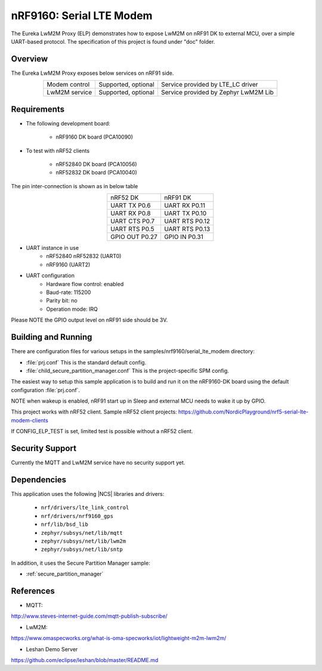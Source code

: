 .. _eureka_lwm2m_proxy	:

nRF9160: Serial LTE Modem
#########################

The Eureka LwM2M Proxy (ELP) demonstrates how to expose LwM2M on nRF91 DK to
external MCU, over a simple UART-based protocol. The specification of this
project is found under "doc" folder.

Overview
********

The Eureka LwM2M Proxy exposes below services on nRF91 side.

.. list-table::
   :align: center

   * - Modem control
     - Supported, optional
     - Service provided by LTE_LC driver
   * - LwM2M service
     - Supported, optional
     - Service provided by Zephyr LwM2M Lib

Requirements
************

* The following development board:

    * nRF9160 DK board (PCA10090)

* To test with nRF52 clients

    * nRF52840 DK board (PCA10056)
    * nRF52832 DK board (PCA10040)

The pin inter-connection is shown as in below table

.. list-table::
   :align: center

   * - nRF52 DK
     - nRF91 DK
   * - UART TX P0.6
     - UART RX P0.11
   * - UART RX P0.8
     - UART TX P0.10
   * - UART CTS P0.7
     - UART RTS P0.12
   * - UART RTS P0.5
     - UART RTS P0.13
   * - GPIO OUT P0.27
     - GPIO IN P0.31

* UART instance in use
   * nRF52840 nRF52832 (UART0)
   * nRF9160 (UART2)

* UART configuration
   * Hardware flow control:	enabled
   * Baud-rate: 115200
   * Parity bit: no
   * Operation mode: IRQ

Please NOTE the GPIO output level on nRF91 side should be 3V.

Building and Running
********************

There are configuration files for various setups in the
samples/nrf9160/serial_lte_modem	directory:

- :file:`prj.conf`
  This is the standard default config.
- :file:`child_secure_partition_manager.conf`
  This is the project-specific SPM config.

The easiest way to setup this sample application is to build and run it
on the nRF9160-DK board using the default configuration :file:`prj.conf`.

NOTE when wakeup is enabled, nRF91 start up in Sleep and external MCU
needs to wake it up by GPIO.

This project works with nRF52 client. Sample nRF52 client projects:
https://github.com/NordicPlayground/nrf5-serial-lte-modem-clients

If CONFIG_ELP_TEST is set, limited test is possible without a nRF52 client.

Security Support
****************

Currently the MQTT and LwM2M service have no security support yet.

Dependencies
************

This application uses the following |NCS| libraries and drivers:

    * ``nrf/drivers/lte_link_control``
    * ``nrf/drivers/nrf9160_gps``
    * ``nrf/lib/bsd_lib``
    * ``zephyr/subsys/net/lib/mqtt``
    * ``zephyr/subsys/net/lib/lwm2m``
    * ``zephyr/subsys/net/lib/sntp``

In addition, it uses the Secure Partition Manager sample:

* :ref:`secure_partition_manager`

References
**********

* MQTT:
http://www.steves-internet-guide.com/mqtt-publish-subscribe/

* LwM2M:
https://www.omaspecworks.org/what-is-oma-specworks/iot/lightweight-m2m-lwm2m/

* Leshan Demo Server
https://github.com/eclipse/leshan/blob/master/README.md
